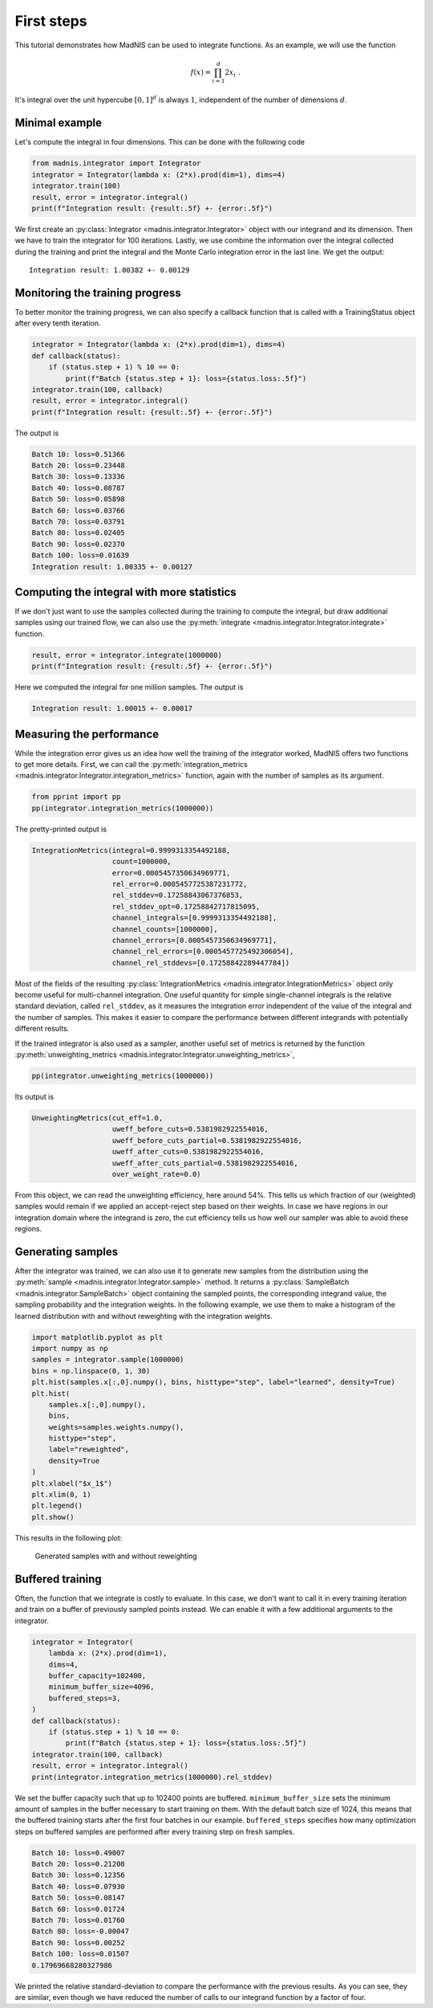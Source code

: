 First steps
===========

This tutorial demonstrates how MadNIS can be used to integrate functions. As an example, we will use
the function

.. math::
    f(x) = \prod_{i=1}^d 2 x_i \; .

It's integral over the unit hypercube :math:`[0,1]^d` is always :math:`1`, independent of the number
of dimensions :math:`d`.

Minimal example
---------------

Let's compute the integral in four dimensions. This can be done with the following code

.. code-block:: python

    from madnis.integrator import Integrator
    integrator = Integrator(lambda x: (2*x).prod(dim=1), dims=4)
    integrator.train(100)
    result, error = integrator.integral()
    print(f"Integration result: {result:.5f} +- {error:.5f}")

We first create an :py:class:`Integrator <madnis.integrator.Integrator>` object with our integrand and its dimension. Then we have to train the
integrator for 100 iterations. Lastly, we use combine the information over the
integral collected during the training and print the integral and the Monte Carlo integration error
in the last line. We get the output::

    Integration result: 1.00382 +- 0.00129

Monitoring the training progress
--------------------------------

To better monitor the training progress, we can also specify a callback function that is called with
a TrainingStatus object after every tenth iteration.

.. code-block:: python

    integrator = Integrator(lambda x: (2*x).prod(dim=1), dims=4)
    def callback(status):
        if (status.step + 1) % 10 == 0:
            print(f"Batch {status.step + 1}: loss={status.loss:.5f}")
    integrator.train(100, callback)
    result, error = integrator.integral()
    print(f"Integration result: {result:.5f} +- {error:.5f}")

The output is

.. code-block:: text

    Batch 10: loss=0.51366
    Batch 20: loss=0.23448
    Batch 30: loss=0.13336
    Batch 40: loss=0.08787
    Batch 50: loss=0.05898
    Batch 60: loss=0.03766
    Batch 70: loss=0.03791
    Batch 80: loss=0.02405
    Batch 90: loss=0.02370
    Batch 100: loss=0.01639
    Integration result: 1.00335 +- 0.00127


Computing the integral with more statistics
-------------------------------------------

If we don't just want to use the samples collected during the training to compute the integral, but
draw additional samples using our trained flow, we can also use the
:py:meth:`integrate <madnis.integrator.Integrator.integrate>` function.

.. code-block:: python

    result, error = integrator.integrate(1000000)
    print(f"Integration result: {result:.5f} +- {error:.5f}")

Here we computed the integral for one million samples. The output is

.. code-block:: text

    Integration result: 1.00015 +- 0.00017

Measuring the performance
-------------------------

While the integration error gives us an idea how well the training of the integrator worked, MadNIS
offers two functions to get more details. First, we can call the
:py:meth:`integration_metrics <madnis.integrator.Integrator.integration_metrics>` function, again
with the number of samples as its argument.

.. code-block:: python

    from pprint import pp
    pp(integrator.integration_metrics(1000000))

The pretty-printed output is

.. code-block:: text

    IntegrationMetrics(integral=0.9999313354492188,
                       count=1000000,
                       error=0.0005457350634969771,
                       rel_error=0.0005457725387231772,
                       rel_stddev=0.17258843067376853,
                       rel_stddev_opt=0.17258842717815095,
                       channel_integrals=[0.9999313354492188],
                       channel_counts=[1000000],
                       channel_errors=[0.0005457350634969771],
                       channel_rel_errors=[0.0005457725492306054],
                       channel_rel_stddevs=[0.17258842289447784])

Most of the fields of the resulting
:py:class:`IntegrationMetrics <madnis.integrator.IntegrationMetrics>` object only become useful for
multi-channel integration. One useful quantity for simple single-channel integrals is the relative
standard deviation, called ``rel_stddev``, as it measures the integration error independent of the
value of the integral and the number of samples. This makes it easier to compare the performance
between different integrands with potentially different results.

If the trained integrator is also used as a sampler, another useful set of metrics is returned by
the function :py:meth:`unweighting_metrics <madnis.integrator.Integrator.unweighting_metrics>`,

.. code-block:: python

    pp(integrator.unweighting_metrics(1000000))

Its output is

.. code-block:: text

    UnweightingMetrics(cut_eff=1.0,
                       uweff_before_cuts=0.5381982922554016,
                       uweff_before_cuts_partial=0.5381982922554016,
                       uweff_after_cuts=0.5381982922554016,
                       uweff_after_cuts_partial=0.5381982922554016,
                       over_weight_rate=0.0)

From this object, we can read the unweighting efficiency, here around 54%. This tells us which
fraction of our (weighted) samples would remain if we applied an accept-reject step based on their
weights. In case we have regions in our integration domain where the integrand is zero, the cut
efficiency tells us how well our sampler was able to avoid these regions.

Generating samples
------------------

After the integrator was trained, we can also use it to generate new samples from the distribution
using the :py:meth:`sample <madnis.integrator.Integrator.sample>` method. It returns a
:py:class:`SampleBatch <madnis.integrator.SampleBatch>` object containing the sampled points, the
corresponding integrand value, the sampling probability and the integration weights. In the
following example, we use them to make a histogram of the learned distribution with and without
reweighting with the integration weights.

.. code-block:: python

    import matplotlib.pyplot as plt
    import numpy as np
    samples = integrator.sample(1000000)
    bins = np.linspace(0, 1, 30)
    plt.hist(samples.x[:,0].numpy(), bins, histtype="step", label="learned", density=True)
    plt.hist(
        samples.x[:,0].numpy(),
        bins,
        weights=samples.weights.numpy(),
        histtype="step",
        label="reweighted",
        density=True
    )
    plt.xlabel("$x_1$")
    plt.xlim(0, 1)
    plt.legend()
    plt.show()

This results in the following plot:

.. figure:: figs/first-steps-sample.png

    Generated samples with and without reweighting

Buffered training
-----------------

Often, the function that we integrate is costly to evaluate. In this case, we don't want to call it
in every training iteration and train on a buffer of previously sampled points instead. We can
enable it with a few additional arguments to the integrator.

.. code-block:: python

    integrator = Integrator(
        lambda x: (2*x).prod(dim=1),
        dims=4,
        buffer_capacity=102400,
        minimum_buffer_size=4096,
        buffered_steps=3,
    )
    def callback(status):
        if (status.step + 1) % 10 == 0:
            print(f"Batch {status.step + 1}: loss={status.loss:.5f}")
    integrator.train(100, callback)
    result, error = integrator.integral()
    print(integrator.integration_metrics(1000000).rel_stddev)

We set the buffer capacity such that up to 102400 points are buffered. ``minimum_buffer_size``
sets the minimum amount of samples in the buffer necessary to start training on them. With the
default batch size of 1024, this means that the buffered training starts after the first four
batches in our example. ``buffered_steps`` specifies how many optimization steps on buffered samples
are performed after every training step on fresh samples.

.. code-block:: text

    Batch 10: loss=0.49007
    Batch 20: loss=0.21208
    Batch 30: loss=0.12356
    Batch 40: loss=0.07930
    Batch 50: loss=0.08147
    Batch 60: loss=0.01724
    Batch 70: loss=0.01760
    Batch 80: loss=-0.00047
    Batch 90: loss=0.00252
    Batch 100: loss=0.01507
    0.17969668280327986

We printed the relative standard-deviation to compare the performance with the previous results. As
you can see, they are similar, even though we have reduced the number of calls to our integrand
function by a factor of four.
